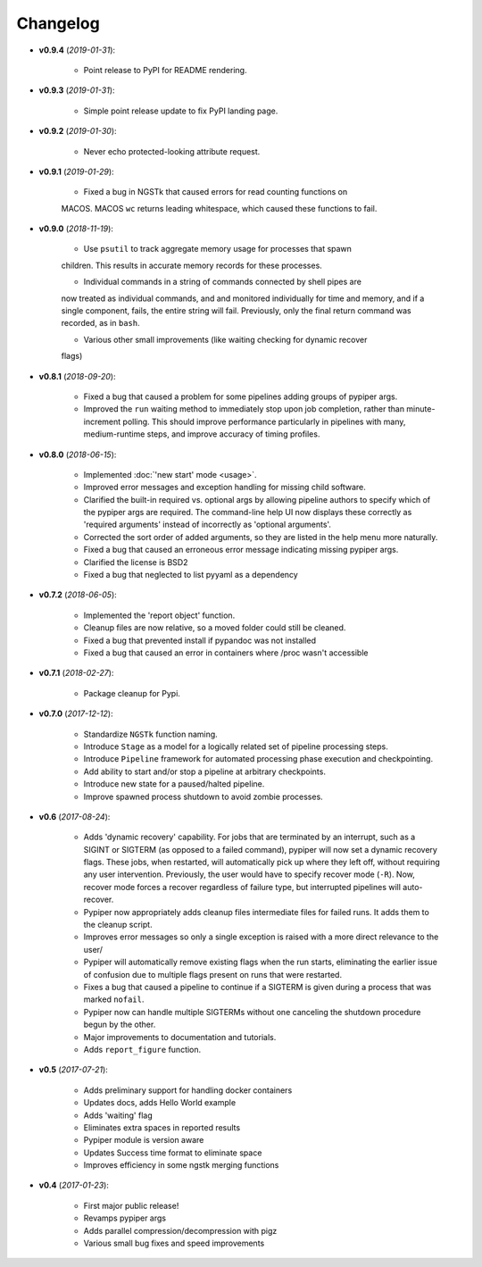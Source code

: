 Changelog
******************************
- **v0.9.4** (*2019-01-31*):

    - Point release to PyPI for README rendering.

- **v0.9.3** (*2019-01-31*):

    - Simple point release update to fix PyPI landing page.

- **v0.9.2** (*2019-01-30*):

    - Never echo protected-looking attribute request.

- **v0.9.1** (*2019-01-29*):

    - Fixed a bug in NGSTk that caused errors for read counting functions on 
    MACOS. MACOS ``wc`` returns leading whitespace, which caused these functions
    to fail.

- **v0.9.0** (*2018-11-19*):

    - Use ``psutil`` to track aggregate memory usage for processes that spawn
    children. This results in accurate memory records for these processes.

    - Individual commands in a string of commands connected by shell pipes are
    now treated as individual commands, and and monitored individually for
    time and memory, and if a single component, fails, the entire string will
    fail. Previously, only the final return command was recorded, as in ``bash``.

    - Various other small improvements (like waiting checking for dynamic recover
    flags)


- **v0.8.1** (*2018-09-20*):

    - Fixed a bug that caused a problem for some pipelines adding groups of pypiper args.
    
    - Improved the ``run`` waiting method to immediately stop upon job
      completion, rather than minute-increment polling. This should improve
      performance particularly in pipelines with many, medium-runtime steps, and
      improve accuracy of timing profiles.


- **v0.8.0** (*2018-06-15*):

    - Implemented :doc:`'new start' mode <usage>`.

    - Improved error messages and exception handling for missing child software.

    - Clarified the built-in required vs. optional args by allowing pipeline authors to specify which of the pypiper args are required. The command-line help UI now displays these correctly as 'required arguments' instead of incorrectly as 'optional arguments'.

    - Corrected the sort order of added arguments, so they are listed in the help menu more naturally.

    - Fixed a bug that caused an erroneous error message indicating missing pypiper args.

    - Clarified the license is BSD2

    - Fixed a bug that neglected to list pyyaml as a dependency

- **v0.7.2** (*2018-06-05*):

    - Implemented the 'report object' function.

    - Cleanup files are now relative, so a moved folder could still be cleaned.

    - Fixed a bug that prevented install if pypandoc was not installed

    - Fixed a bug that caused an error in containers where /proc wasn't accessible


- **v0.7.1** (*2018-02-27*):

    - Package cleanup for Pypi.

- **v0.7.0** (*2017-12-12*):

    - Standardize ``NGSTk`` function naming.

    - Introduce ``Stage`` as a model for a logically related set of pipeline processing steps.

    - Introduce ``Pipeline`` framework for automated processing phase execution and checkpointing.

    - Add ability to start and/or stop a pipeline at arbitrary checkpoints.

    - Introduce new state for a paused/halted pipeline.

    - Improve spawned process shutdown to avoid zombie processes.

- **v0.6** (*2017-08-24*):

    - Adds 'dynamic recovery' capability. For jobs that are terminated by an interrupt, such as a SIGINT or SIGTERM (as opposed to a failed command), pypiper will now set a dynamic recovery flags. These jobs, when restarted, will automatically pick up where they left off, without requiring any user intervention. Previously, the user would have to specify recover mode (``-R``). Now, recover mode forces a recover regardless of failure type, but interrupted pipelines will auto-recover.

    - Pypiper now appropriately adds cleanup files intermediate files for failed runs. It adds them to the cleanup script.

    - Improves error messages so only a single exception is raised with a more direct relevance to the user/

    - Pypiper will automatically remove existing flags when the run starts, eliminating the earlier issue of confusion due to multiple flags present on runs that were restarted.

    - Fixes a bug that caused a pipeline to continue if a SIGTERM is given during a process that was marked ``nofail``.

    - Pypiper now can handle multiple SIGTERMs without one canceling the shutdown procedure begun by the other.

    - Major improvements to documentation and tutorials.

    - Adds ``report_figure`` function.

- **v0.5** (*2017-07-21*):

    - Adds preliminary support for handling docker containers

    - Updates docs, adds Hello World example

    - Adds 'waiting' flag

    - Eliminates extra spaces in reported results

    - Pypiper module is version aware

    - Updates Success time format to eliminate space

    - Improves efficiency in some ngstk merging functions

- **v0.4** (*2017-01-23*):

    - First major public release!

    - Revamps pypiper args

    - Adds parallel compression/decompression with pigz

    - Various small bug fixes and speed improvements

